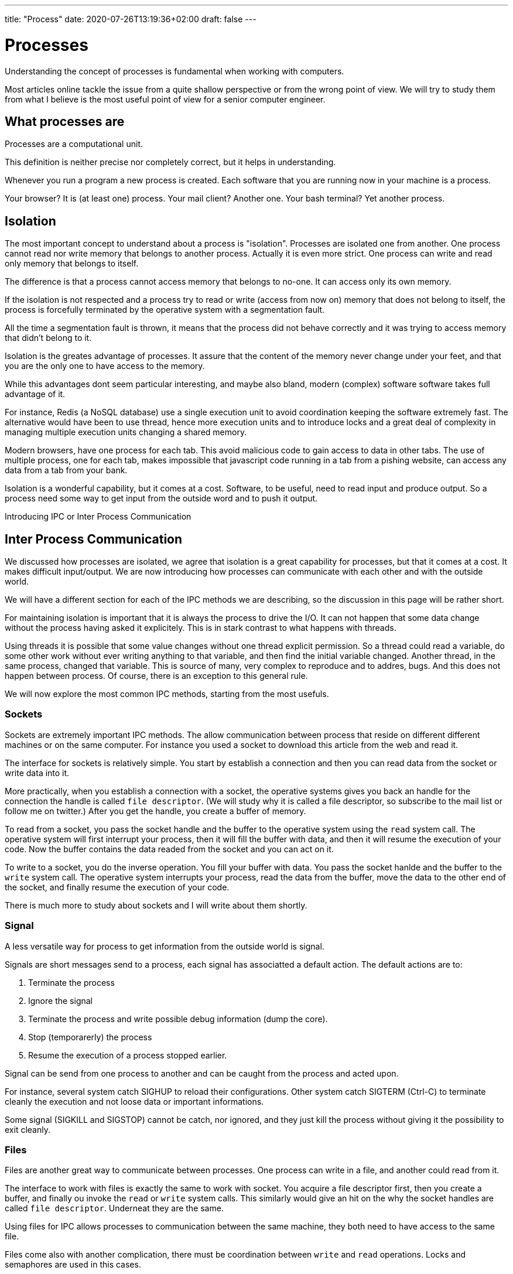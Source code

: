 ---
title: "Process"
date: 2020-07-26T13:19:36+02:00
draft: false
---

# Processes

Understanding the concept of processes is fundamental when working with computers.

Most articles online tackle the issue from a quite shallow perspective or from the wrong point of view. We will try to study them from what I believe is the most useful point of view for a senior computer engineer.

## What processes are

Processes are a computational unit.

This definition is neither precise nor completely correct, but it helps in understanding.

Whenever you run a program a new process is created. Each software that you are running now in your machine is a process.

Your browser? It is (at least one) process.
Your mail client? Another one.
Your bash terminal? Yet another process.

## Isolation

The most important concept to understand about a process is "isolation". Processes are isolated one from another.
One process cannot read nor write memory that belongs to another process. Actually it is even more strict.
One process can write and read only memory that belongs to itself.

The difference is that a process cannot access memory that belongs to no-one. It can access only its own memory.

If the isolation is not respected and a process try to read or write (access from now on) memory that does not belong to itself, the process is forcefully terminated by the operative system with a segmentation fault.

All the time a segmentation fault is thrown, it means that the process did not behave correctly and it was trying to access memory that didn't belong to it.

Isolation is the greates advantage of processes. 
It assure that the content of the memory never change under your feet, and that you are the only one to have access to the memory.

While this advantages dont seem particular interesting, and maybe also bland, modern (complex) software software takes full advantage of it.

For instance, Redis (a NoSQL database) use a single execution unit to avoid coordination keeping the software extremely fast. 
The alternative would have been to use thread, hence more execution units and to introduce locks and a great deal of complexity in managing multiple execution units changing a shared memory.

Modern browsers, have one process for each tab. 
This avoid malicious code to gain access to data in other tabs. 
The use of multiple process, one for each tab, makes impossible that javascript code running in a tab from a pishing website, can access any data from a tab from your bank.

Isolation is a wonderful capability, but it comes at a cost. 
Software, to be useful, need to read input and produce output. 
So a process need some way to get input from the outside word and to push it output.

Introducing IPC or Inter Process Communication

## Inter Process Communication

We discussed how processes are isolated, we agree that isolation is a great capability for processes, but that it comes at a cost. 
It makes difficult input/output. 
We are now introducing how processes can communicate with each other and with the outside world.

We will have a different section for each of the IPC methods we are describing, so the discussion in this page will be rather short.

For maintaining isolation is important that it is always the process to drive the I/O. 
It can not happen that some data change without the process having asked it explicitely. 
This is in stark contrast to what happens with threads. 

Using threads it is possible that some value changes without one thread explicit permission. 
So a thread could read a variable, do some other work without ever writing anything to that variable, and then find the initial variable changed. 
Another thread, in the same process, changed that variable. 
This is source of many, very complex to reproduce and to addres, bugs. 
And this does not happen between process. 
Of course, there is an exception to this general rule.

We will now explore the most common IPC methods, starting from the most usefuls.

### Sockets

Sockets are extremely important IPC methods. 
The allow communication between process that reside on different different machines or on the same computer. 
For instance you used a socket to download this article from the web and read it. 

The interface for sockets is relatively simple. You start by establish a connection and then you can read data from the socket or write data into it.

More practically, when you establish a connection with a socket, the operative systems gives you back an handle for the connection the handle is called `file descriptor`. (We will study why it is called a file descriptor, so subscribe to the mail list or follow me on twitter.) After you get the handle, you create a buffer of memory. 

To read from a socket, you pass the socket handle and the buffer to the operative system using the `read` system call. 
The operative system will first interrupt your process, then it will fill the buffer with data, and then it will resume the execution of your code. 
Now the buffer contains the data readed from the socket and you can act on it.

To write to a socket, you do the inverse operation. 
You fill your buffer with data. You pass the socket hanlde and the buffer to the `write` system call.
The operative system interrupts your process, read the data from the buffer, move the data to the other end of the socket, and finally resume the execution of your code.

There is much more to study about sockets and I will write about them shortly.

### Signal

A less versatile way for process to get information from the outside world is signal.

Signals are short messages send to a process, each signal has associatted a default action. 
The default actions are to: 

1. Terminate the process
2. Ignore the signal
3. Terminate the process and write possible debug information (dump the core).
4. Stop (temporarerly) the process
5. Resume the execution of a process stopped earlier.

Signal can be send from one process to another and can be caught from the process and acted upon.

For instance, several system catch SIGHUP to reload their configurations.
Other system catch SIGTERM (Ctrl-C) to terminate cleanly the execution and not loose data or important informations.

Some signal (SIGKILL and SIGSTOP) cannot be catch, nor ignored, and they just kill the process without giving it the possibility to exit cleanly.

### Files

Files are another great way to communicate between processes.
One process can write in a file, and another could read from it.

The interface to work with files is exactly the same to work with socket.
You acquire a file descriptor first, then you create a buffer, and finally ou invoke the `read` or `write` system calls.
This similarly would give an hit on the why the socket handles are called `file descriptor`. Underneat they are the same.

Using files for IPC allows processes to communication between the same machine, they both need to have access to the same file.

Files come also with another complication, there must be coordination between `write` and `read` operations.
Locks and semaphores are used in this cases.

A great way to use files are IPC is to use tools like SQLite.
SQLite can write and read directly from a file and it takes care of all the coordination for you.
An application can write data to an SQLite database, while a second one consume data from it.
This approach works great even if it is difficult to receive notifactions of writes.

### Shared Mapped Memory

The final and most complex way to IPC is mapped memory.
This method is not that different from using files, but does not rely on an explicit `read` and `write` calls.
It is quite dangerous because allow data, in the share mapped memory, to be changed implicitly by another process.
The data that you read from it, now and in the future, may be different even if you never changed it.

You can create a shared mapped memory invoking the `mmap` system call passing the appropriate flags.
Other processes can do the same.
At this point processes have access to a memory buffer that is shared between them.
What a process write in the buffer can be readed by the others.

Notice how this is the only methods that allow implicit changes to the memory owned by the process.
With all the other method you provides a buffer that it is changed when you ask so, using the `read` system call.
With this methods the values stored in the shared memory can change under your feet.

There are more IPC methods but the one provided is an interesting overview, much more than enough to get started.

We continue this chapter on how to work effectively with process in a linux system.

## Start a process

There are few ways in linux to create another process.
The most used one is the `fork` system call. 
It creates a copy of the actual process and start to run it while the original process keep running.
The `fork` system call returns a different result on the "parent"/"original" process (it returns 0 zero) from the "child" process (it returns an ID greater than zero).
Detecting the return value of the `fork` call is possible to distinguish between the child and the parent process.

The `clone` system call is similar, but allow more control. 
It is a more advanced functions and it is used in the implementation of container technologies.
It also returns the ID of the new process.

Another related function is `execve` it does not create a new process, but it execute a new program in place of the original one.
It is not strictly related to this topic, but, together with `fork` is enough to implement a simple shell (like `bash` or `sh` or `fish`).

## Process identification

We saw how to start a process with the `fork` system call, and we see that `fork` returns an ID.
Since the ID identify a **P**rocess, those IDs are called PID, for Process ID.

The number of PID is limited, they are stored in an `int`, so in systems running for long time with a lot of process starting up, the PID will get recycled.
However, at any given time, a PID identify one and only one process.

Knowing the PID of a process is possible to interact with it.
Sending it signals or attach it to a debugger.

The simplest way to knowing the PID of a process is to store it when you create it.
Of course it is not always possible since you may need to know the PID of a process not created by you.

Fortunately there are other ways to know the PID of the processes running in the system at any given moment.

All those methods rely on reading data from `/proc`.
Inside `/proc`  there are several directories, one for each `pid`, in the form `/proc/[pid]`, listing them is a simple way to know which processes are running in the system at any given moment.
In order to list the process we can rely on bash globing with.

```bash
$ ls -lna /proc
```

This will show a lot of directories.
The numeric one are the PID, while the others are for system informations.

Inside those directories there are a lot of file with very interesting information.

For instance `/proc/[pid]/cmdline` contains how the software was invoked.
`/proc/[pid]/exe` is a symbolic link to the executable that is running and `/proc/[pid]/comm` contains the name of the software.

Fortunately we don't hve to rely on manually parsing the content of the `/proc` directories since different utilities are available for us.

The `ps` utility allow to list all the processes running in the system, it is useful to identify the PID of a specific software running in the system.
I am writing this article on `nvim` so if I want to know the PID of `nvim` I could run:

```bash
$ ps -e | grep nvim
27188 pts/1    00:01:08 nvim
```

And this will show me that the PID of this instance of `nvim` is `27188`.

Another way to use `ps` is to pass the `aux` options, this will show more informations. Informations like the arguments that were passed to the program.

```bash
$ ps aux | grep nvim
pgian 27188  3.4  0.1 129616 13764 pts/1    Sl+  17:49   1:29 nvim content/posts/process.asciidoc
pgian 27518  0.0  0.0  14752  1028 pts/2    S+   18:32   0:00 grep --color=auto nvim
```

We can see the user, the PID, and the command line invocation of the software.
Notice how this shows also `grep` indeed, grep is matching its own invocations.

While `ps` is great for quickly get to know the PID of a process, it is not very ergonomic when exploring a running system.
A better alternative in such cases is `htop`.
`htop` allow also to sort the processes in a system to visually show the processes tree.

image::/processes/original/htop.png[htop view]

Here we can my setup as I am writing the article.
I am running the software inside `tmux` (PID 27177), which in turn, run 3 bash command lines (27731, 27217 and 27178). In turn one bash shell runs `nvim` again with PID 27188 and another is running `htop` (27681).

We started taking about processes, we talk about isolation and why isolation is fundamental, we discover that isolation is great, but we need to do input and output. Then we study some Inter Process Communication (IPC) mechanism. In this last part we studied how it is possible to see all the processes running in the system with tools like `ps` and `htop`.

In this last part we will understand the state of a process.
At the very beginning we describe processes as a computational unit.
Modern computers can run a lot of processes at the same time, while I am writing this, I have 285 processes running.
However the number of virtual cores in a computer is limited, my machine has only 4.
So how 4 cores can run 285 processes?

Of course, not all processes runs at the same time. Some of them sleeps.

## Process State

It is not necessary for software to keep running continuosly.
If you are reading or writing from a file descriptor your CPU does not need to work.
The CPU is waiting for the IO layer to finish, either against the disk or against the network.
In this case the process is sleeping.

On the contrary, when the CPU is working, for instance it is summing numbers, creating strings, doing some math operations, moving memory, the process is running.

Beside the `sleeping` and the `running` state of a process, there is a third state, the `ready` state.
A process is in the `ready` state when it has done waiting, for instance the disk finally finished returned some data, but it is not yet running, because the operative system has not allocated yet resources to it.

## Recap

In this chapter we study processes. 
We understand what they are and one of their most important features, isolation.

Isolation is great, but software needs to communicate with the outside world, hence several Inter Process Communication (IPC) mechanism are available.
We study briefly, sockets, signals, files and shared mapped memory.

Then we study how to start a process and how to identify processes in a running machine.
We interact with the raw tools that the operative system gives us to query processes and then we upgraded to work with more refined tools like `ps` and `htop`.

Finally we understood what is the state of a process and what are the main states a process can be in, `sleeping`, `running`  or `ready`.
